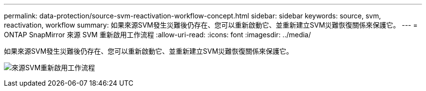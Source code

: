 ---
permalink: data-protection/source-svm-reactivation-workflow-concept.html 
sidebar: sidebar 
keywords: source, svm, reactivation, workflow 
summary: 如果來源SVM發生災難後仍存在、您可以重新啟動它、並重新建立SVM災難恢復關係來保護它。 
---
= ONTAP SnapMirror 來源 SVM 重新啟用工作流程
:allow-uri-read: 
:icons: font
:imagesdir: ../media/


[role="lead"]
如果來源SVM發生災難後仍存在、您可以重新啟動它、並重新建立SVM災難恢復關係來保護它。

image:source-svm-reactivation-workflow.gif["來源SVM重新啟用工作流程"]
